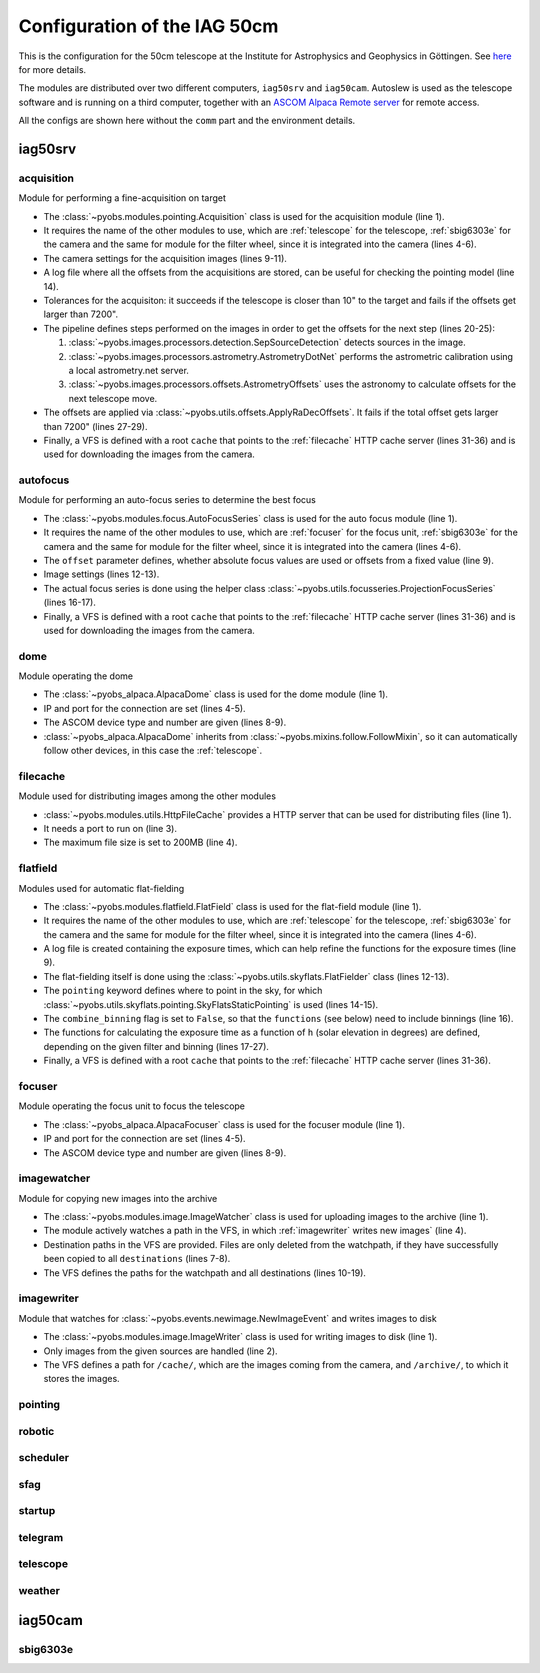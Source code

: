 Configuration of the IAG 50cm
-----------------------------

This is the configuration for the 50cm telescope at the Institute for Astrophysics and Geophysics in Göttingen. See
`here <https://www.uni-goettingen.de/en/217812.html>`_ for more details.

The modules are distributed over two different computers, ``iag50srv`` and ``iag50cam``. Autoslew is used as the
telescope software and is running on a third computer, together with an
`ASCOM Alpaca Remote server <https://www.ascom-standards.org/Developer/Alpaca.htm>`_ for remote access.

All the configs are shown here without the ``comm`` part and the environment details.

.. image:: ../_static/structure_iag50cm.svg


iag50srv
^^^^^^^^

acquisition
"""""""""""
Module for performing a fine-acquisition on target

.. code-block:: YAML
  :linenos:

  class: pyobs.modules.pointing.Acquisition

  # modules
  telescope: telescope
  camera: sbig6303e
  filters: sbig6303e

  # image settings
  filter_name: Clear
  binning: 2
  exposure_time: 2

  # log file
  log_file: /pyobs/acquisition.csv

  # tolerances
  max_offset: 7200
  tolerance: 10

  pipeline:
    - class: pyobs.images.processors.detection.SepSourceDetection
    - class: pyobs.images.processors.astrometry.AstrometryDotNet
      url: ...
      radius: 5
    - class: pyobs.images.processors.offsets.AstrometryOffsets

  apply:
    class: pyobs.utils.offsets.ApplyRaDecOffsets
    max_offset: 7200

  vfs:
    class: pyobs.vfs.VirtualFileSystem
    roots:
      cache:
        class: pyobs.vfs.HttpFile
        download: http://localhost:37075/

* The :class:`~pyobs.modules.pointing.Acquisition` class is used for the acquisition module (line 1).
* It requires the name of the other modules to use, which are :ref:`telescope` for the telescope, :ref:`sbig6303e`
  for the camera and the same for module for the filter wheel, since it is integrated into the camera (lines 4-6).
* The camera settings for the acquisition images (lines 9-11).
* A log file where all the offsets from the acquisitions are stored, can be useful for checking the pointing model
  (line 14).
* Tolerances for the acquisiton: it succeeds if the telescope is closer than 10" to the target and fails if the offsets
  get larger than 7200".
* The pipeline defines steps performed on the images in order to get the offsets for the next step (lines 20-25):

  #. :class:`~pyobs.images.processors.detection.SepSourceDetection` detects sources in the image.
  #. :class:`~pyobs.images.processors.astrometry.AstrometryDotNet` performs the astrometric calibration using a local
     astrometry.net server.
  #. :class:`~pyobs.images.processors.offsets.AstrometryOffsets` uses the astronomy to calculate offsets for the next
     telescope move.

* The offsets are applied via :class:`~pyobs.utils.offsets.ApplyRaDecOffsets`. It fails if the total offset gets larger
  than 7200" (lines 27-29).
* Finally, a VFS is defined with a root ``cache`` that points to the :ref:`filecache` HTTP cache server (lines 31-36)
  and is used for downloading the images from the camera.


autofocus
"""""""""
Module for performing an auto-focus series to determine the best focus

.. code-block:: YAML
  :linenos:

  class: pyobs.modules.focus.AutoFocusSeries

  # modules
  camera: sbig6303e
  focuser: focuser
  filters: sbig6303e

  # use absolute focus values instead of offsets
  offset: False

  # camera settings
  filter_name: Clear
  binning: 2

  # use projected stars
  series:
    class: pyobs.utils.focusseries.ProjectionFocusSeries

  vfs:
    class: pyobs.vfs.VirtualFileSystem
    roots:
      cache:
        class: pyobs.vfs.HttpFile
        download: http://localhost:37075/

* The :class:`~pyobs.modules.focus.AutoFocusSeries` class is used for the auto focus module (line 1).
* It requires the name of the other modules to use, which are :ref:`focuser` for the focus unit, :ref:`sbig6303e`
  for the camera and the same for module for the filter wheel, since it is integrated into the camera (lines 4-6).
* The ``offset`` parameter defines, whether absolute focus values are used or offsets from a fixed value (line 9).
* Image settings (lines 12-13).
* The actual focus series is done using the helper class :class:`~pyobs.utils.focusseries.ProjectionFocusSeries`
  (lines 16-17).
* Finally, a VFS is defined with a root ``cache`` that points to the :ref:`filecache` HTTP cache server (lines 31-36)
  and is used for downloading the images from the camera.


dome
""""
Module operating the dome

.. code-block:: YAML
  :linenos:

  class: pyobs_alpaca.AlpacaDome

  # Alpaca server
  server: xxx.xxx.xxx.xxx
  port: 11111

  # ASCOM device definition
  device_type: dome
  device: 0

  # Follow telescope on sky
  follow: telescope

  # Do not open on bad weather
  weather: weather

* The :class:`~pyobs_alpaca.AlpacaDome` class is used for the dome module (line 1).
* IP and port for the connection are set (lines 4-5).
* The ASCOM device type and number are given (lines 8-9).
* :class:`~pyobs_alpaca.AlpacaDome` inherits from :class:`~pyobs.mixins.follow.FollowMixin`, so it can automatically
  follow other devices, in this case the :ref:`telescope`.


filecache
"""""""""
Module used for distributing images among the other modules

.. code-block:: YAML
  :linenos:

  class: pyobs.modules.utils.HttpFileCache

  port: 37075
  max_file_size: 200

* :class:`~pyobs.modules.utils.HttpFileCache` provides a HTTP server that can be used for distributing files (line 1).
* It needs a port to run on (line 3).
* The maximum file size is set to 200MB (line 4).

flatfield
"""""""""
Modules used for automatic flat-fielding

.. code-block:: YAML
  :linenos:

  class: pyobs.modules.flatfield.FlatField

  # modules
  telescope: telescope
  camera: sbig6303e
  filters: sbig6303e

  # log file
  log_file: /pyobs/flatfield.csv

  # definition of the flat fielder
  flat_fielder:
    class: pyobs.utils.skyflats.FlatFielder
    pointing:
      class: pyobs.utils.skyflats.pointing.SkyFlatsStaticPointing
    combine_binnings: False
    functions:
      1x1:
        Clear: exp(-1.22421*(h+4.06676))
        Red: exp(-1.13196*(h+2.88736))
        Green: exp(-1.07774*(h+2.58413))
        Blue: exp(-1.02646*(h+2.60224))
      2x2:
        Clear: exp(-0.99118*(h+4.66784))
        Red: exp(-1.44869*(h+3.63067))
        Green: exp(-1.23137*(h+3.37692))
        Blue: exp(-1.13074*(h+3.47531))

  vfs:
    class: pyobs.vfs.VirtualFileSystem
    roots:
      cache:
        class: pyobs.vfs.HttpFile
        download: http://localhost:37075/
        upload: http://localhost:37075/
      pyobs:
        class: pyobs.vfs.LocalFile
        root: /opt/pyobs/storage

* The :class:`~pyobs.modules.flatfield.FlatField` class is used for the flat-field module (line 1).
* It requires the name of the other modules to use, which are :ref:`telescope` for the telescope, :ref:`sbig6303e`
  for the camera and the same for module for the filter wheel, since it is integrated into the camera (lines 4-6).
* A log file is created containing the exposure times, which can help refine the functions for the exposure times
  (line 9).
* The flat-fielding itself is done using the :class:`~pyobs.utils.skyflats.FlatFielder` class (lines 12-13).
* The ``pointing`` keyword defines where to point in the sky, for which
  :class:`~pyobs.utils.skyflats.pointing.SkyFlatsStaticPointing` is used (lines 14-15).
* The ``combine_binning`` flag is set to ``False``, so that the ``functions`` (see below) need to include binnings
  (line 16).
* The functions for calculating the exposure time as a function of ``h`` (solar elevation in degrees) are defined,
  depending on the given filter and binning (lines 17-27).
* Finally, a VFS is defined with a root ``cache`` that points to the :ref:`filecache` HTTP cache server (lines 31-36).


focuser
"""""""
Module operating the focus unit to focus the telescope

.. code-block:: YAML
  :linenos:

  class: pyobs_alpaca.AlpacaFocuser

  # Alpaca server
  server: xxx.xxx.xxx.xxx
  port: 11111

  # ASCOM device definition
  device_type: focuser
  device: 0

* The :class:`~pyobs_alpaca.AlpacaFocuser` class is used for the focuser module (line 1).
* IP and port for the connection are set (lines 4-5).
* The ASCOM device type and number are given (lines 8-9).


imagewatcher
""""""""""""
Module for copying new images into the archive

.. code-block:: YAML
  :linenos:

  class: pyobs.modules.image.ImageWatcher

  # path to watch
  watchpath: /temp/

  # paths to copy to
  destinations:
    - /archive/{FNAME}

  vfs:
    class: pyobs.vfs.VirtualFileSystem
    roots:
      temp:
        class: pyobs.vfs.LocalFile
        root: /path/to/new/data
      archive:
        class: pyobs.vfs.ArchiveFile
        url: ...
        token: ...

* The :class:`~pyobs.modules.image.ImageWatcher` class is used for uploading images to the archive (line 1).
* The module actively watches a path in the VFS, in which :ref:`imagewriter` writes new images` (line 4).
* Destination paths in the VFS are provided. Files are only deleted from the watchpath, if they have successfully
  been copied to all ``destinations`` (lines 7-8).
* The VFS defines the paths for the watchpath and all destinations (lines 10-19).


imagewriter
"""""""""""
Module that watches for :class:`~pyobs.events.newimage.NewImageEvent` and writes images to disk

.. code-block:: YAML
  :linenos:

  class: pyobs.modules.image.ImageWriter
  sources: [sbig6303e]

  vfs:
    class: pyobs.vfs.VirtualFileSystem
    roots:
      archive:
        class: pyobs.vfs.LocalFile
        root: /path/to/new/data
      cache:
        class: pyobs.vfs.HttpFile
        download: http://localhost:37075/

* The :class:`~pyobs.modules.image.ImageWriter` class is used for writing images to disk (line 1).
* Only images from the given sources are handled (line 2).
* The VFS defines a path for ``/cache/``, which are the images coming from the camera, and ``/archive/``, to which
  it stores the images.


pointing
""""""""

robotic
"""""""

scheduler
"""""""""

sfag
""""

startup
"""""""

telegram
""""""""

telescope
"""""""""

weather
"""""""


iag50cam
^^^^^^^^

sbig6303e
"""""""""
